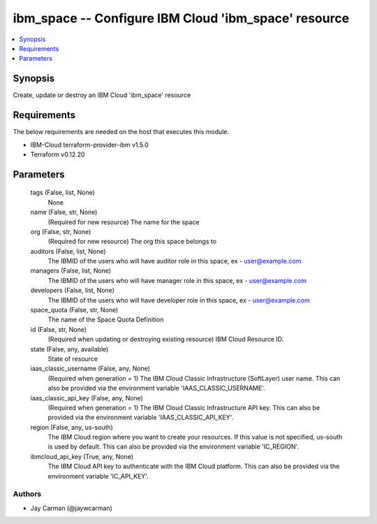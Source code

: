 
ibm_space -- Configure IBM Cloud 'ibm_space' resource
=====================================================

.. contents::
   :local:
   :depth: 1


Synopsis
--------

Create, update or destroy an IBM Cloud 'ibm_space' resource



Requirements
------------
The below requirements are needed on the host that executes this module.

- IBM-Cloud terraform-provider-ibm v1.5.0
- Terraform v0.12.20



Parameters
----------

  tags (False, list, None)
    None


  name (False, str, None)
    (Required for new resource) The name for the space


  org (False, str, None)
    (Required for new resource) The org this space belongs to


  auditors (False, list, None)
    The IBMID of the users who will have auditor role in this space, ex - user@example.com


  managers (False, list, None)
    The IBMID of the users who will have manager role in this space, ex - user@example.com


  developers (False, list, None)
    The IBMID of the users who will have developer role in this space, ex - user@example.com


  space_quota (False, str, None)
    The name of the Space Quota Definition


  id (False, str, None)
    (Required when updating or destroying existing resource) IBM Cloud Resource ID.


  state (False, any, available)
    State of resource


  iaas_classic_username (False, any, None)
    (Required when generation = 1) The IBM Cloud Classic Infrastructure (SoftLayer) user name. This can also be provided via the environment variable 'IAAS_CLASSIC_USERNAME'.


  iaas_classic_api_key (False, any, None)
    (Required when generation = 1) The IBM Cloud Classic Infrastructure API key. This can also be provided via the environment variable 'IAAS_CLASSIC_API_KEY'.


  region (False, any, us-south)
    The IBM Cloud region where you want to create your resources. If this value is not specified, us-south is used by default. This can also be provided via the environment variable 'IC_REGION'.


  ibmcloud_api_key (True, any, None)
    The IBM Cloud API key to authenticate with the IBM Cloud platform. This can also be provided via the environment variable 'IC_API_KEY'.













Authors
~~~~~~~

- Jay Carman (@jaywcarman)

